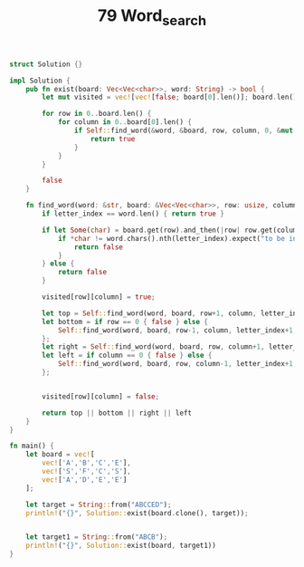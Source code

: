 #+TITLE: 79 Word_search

# Rust
:PROPERTIES:
:LEVEL: 0
:END:
#+BEGIN_SRC rust
struct Solution {}

impl Solution {
    pub fn exist(board: Vec<Vec<char>>, word: String) -> bool {
        let mut visited = vec![vec![false; board[0].len()]; board.len()];

        for row in 0..board.len() {
            for column in 0..board[0].len() {
                if Self::find_word(&word, &board, row, column, 0, &mut visited) {
                    return true
                }
            }
        }

        false
    }

    fn find_word(word: &str, board: &Vec<Vec<char>>, row: usize, column: usize, letter_index: usize, visited: &mut Vec<Vec<bool>>) -> bool {
        if letter_index == word.len() { return true }

        if let Some(char) = board.get(row).and_then(|row| row.get(column)) {
            if *char != word.chars().nth(letter_index).expect("to be inside bound") || visited[row][column] {
                return false
            }
        } else {
            return false
        }

        visited[row][column] = true;

        let top = Self::find_word(word, board, row+1, column, letter_index+1, visited);
        let bottom = if row == 0 { false } else {
            Self::find_word(word, board, row-1, column, letter_index+1, visited)
        };
        let right = Self::find_word(word, board, row, column+1, letter_index+1, visited);
        let left = if column == 0 { false } else {
            Self::find_word(word, board, row, column-1, letter_index+1, visited)
        };


        visited[row][column] = false;

        return top || bottom || right || left
    }
}

fn main() {
    let board = vec![
        vec!['A','B','C','E'],
        vec!['S','F','C','S'],
        vec!['A','D','E','E']
    ];

    let target = String::from("ABCCED");
    println!("{}", Solution::exist(board.clone(), target));


    let target1 = String::from("ABCB");
    println!("{}", Solution::exist(board, target1))
}

#+END_SRC
